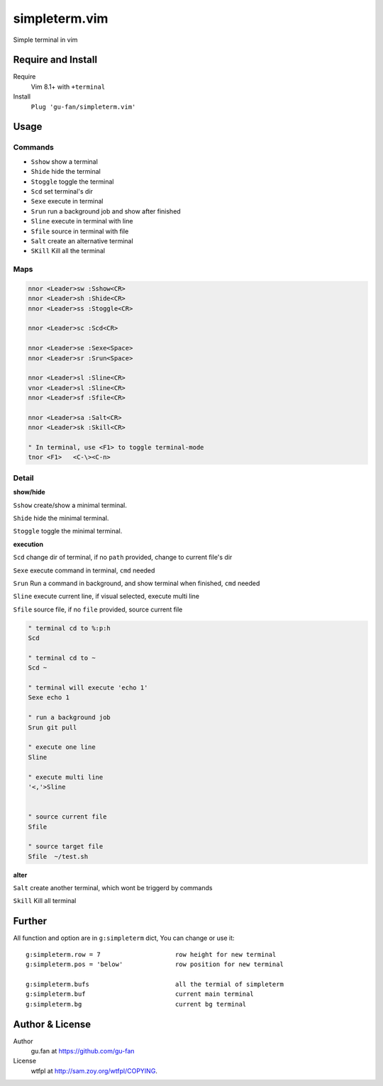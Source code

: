 simpleterm.vim
==============

Simple terminal in vim

.. image::
   https://user-images.githubusercontent.com/579129/42217450-da0da526-7ef7-11e8-9943-6e416efc137f.png


Require and Install
-------------------
Require
    Vim 8.1+  with ``+terminal``

Install
    ``Plug 'gu-fan/simpleterm.vim'``


.. NOTE if ``/bin/zsh`` exists, it will be used


Usage
-----

Commands
~~~~~~~~

+ ``Sshow`` show a terminal 
+ ``Shide`` hide the terminal
+ ``Stoggle`` toggle the terminal

+ ``Scd`` set terminal's dir
+ ``Sexe`` execute in terminal
+ ``Srun`` run a background job and show after finished

+ ``Sline`` execute in terminal with line
+ ``Sfile`` source in terminal with file

+ ``Salt`` create an alternative terminal
+ ``SKill`` Kill all the terminal

Maps
~~~~

.. code:: vim

    nnor <Leader>sw :Sshow<CR>
    nnor <Leader>sh :Shide<CR>
    nnor <Leader>ss :Stoggle<CR>

    nnor <Leader>sc :Scd<CR>

    nnor <Leader>se :Sexe<Space>
    nnor <Leader>sr :Srun<Space>

    nnor <Leader>sl :Sline<CR>
    vnor <Leader>sl :Sline<CR>      
    nnor <Leader>sf :Sfile<CR>

    nnor <Leader>sa :Salt<CR>
    nnor <Leader>sk :Skill<CR>

    " In terminal, use <F1> to toggle terminal-mode
    tnor <F1>   <C-\><C-n>          
        

Detail
~~~~~~

**show/hide**

``Sshow`` create/show a minimal terminal.

``Shide`` hide the minimal terminal.

``Stoggle`` toggle the minimal terminal.

**execution**

``Scd`` change dir of terminal, if no ``path`` provided, change to current file's dir

``Sexe`` execute command in terminal, ``cmd`` needed

``Srun`` Run a command in background, and show terminal when finished, ``cmd`` needed

``Sline`` execute current line, if visual selected, execute multi line

``Sfile`` source file, if no ``file`` provided, source current file

.. code:: vim

   " terminal cd to %:p:h
   Scd

   " terminal cd to ~
   Scd ~

   " terminal will execute 'echo 1'
   Sexe echo 1

   " run a background job
   Srun git pull

   " execute one line
   Sline

   " execute multi line
   '<,'>Sline


   " source current file
   Sfile

   " source target file
   Sfile  ~/test.sh


**alter**

``Salt`` create another terminal, which wont be triggerd by commands

``Skill`` Kill all terminal


Further
-------

All function and option are in ``g:simpleterm`` dict,
You can change or use it::

    g:simpleterm.row = 7                    row height for new terminal
    g:simpleterm.pos = 'below'              row position for new terminal

    g:simpleterm.bufs                       all the termial of simpleterm
    g:simpleterm.buf                        current main terminal
    g:simpleterm.bg                         current bg terminal

Author & License
----------------

Author
    gu.fan at https://github.com/gu-fan

License
    wtfpl at http://sam.zoy.org/wtfpl/COPYING.
